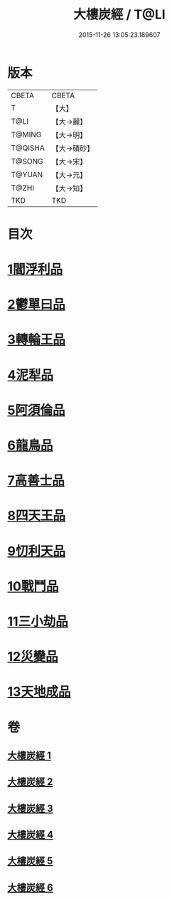 #+TITLE: 大樓炭經 / T@LI
#+DATE: 2015-11-26 13:05:23.189607
* 版本
 |     CBETA|CBETA   |
 |         T|【大】     |
 |      T@LI|【大→麗】   |
 |    T@MING|【大→明】   |
 |   T@QISHA|【大→磧砂】  |
 |    T@SONG|【大→宋】   |
 |    T@YUAN|【大→元】   |
 |     T@ZHI|【大→知】   |
 |       TKD|TKD     |

* 目次
* [[file:KR6a0023_001.txt::001-0277a6][1閻浮利品]]
* [[file:KR6a0023_001.txt::0279c25][2鬱單曰品]]
* [[file:KR6a0023_001.txt::0281a4][3轉輪王品]]
* [[file:KR6a0023_002.txt::0283b11][4泥犁品]]
* [[file:KR6a0023_002.txt::0287b14][5阿須倫品]]
* [[file:KR6a0023_003.txt::003-0288a24][6龍鳥品]]
* [[file:KR6a0023_003.txt::0290a10][7高善士品]]
* [[file:KR6a0023_003.txt::0293b12][8四天王品]]
* [[file:KR6a0023_004.txt::004-0294a27][9忉利天品]]
* [[file:KR6a0023_005.txt::005-0300a26][10戰鬥品]]
* [[file:KR6a0023_005.txt::0302a23][11三小劫品]]
* [[file:KR6a0023_005.txt::0302c17][12災變品]]
* [[file:KR6a0023_006.txt::0305b2][13天地成品]]
* 卷
** [[file:KR6a0023_001.txt][大樓炭經 1]]
** [[file:KR6a0023_002.txt][大樓炭經 2]]
** [[file:KR6a0023_003.txt][大樓炭經 3]]
** [[file:KR6a0023_004.txt][大樓炭經 4]]
** [[file:KR6a0023_005.txt][大樓炭經 5]]
** [[file:KR6a0023_006.txt][大樓炭經 6]]
